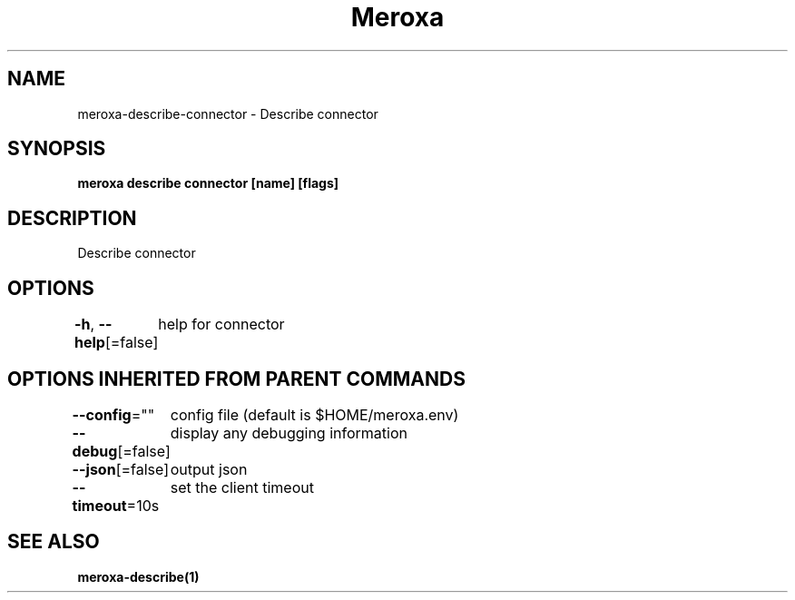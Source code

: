 .nh
.TH "Meroxa" "1" "Apr 2021" "Meroxa CLI " "Meroxa Manual"

.SH NAME
.PP
meroxa\-describe\-connector \- Describe connector


.SH SYNOPSIS
.PP
\fBmeroxa describe connector [name] [flags]\fP


.SH DESCRIPTION
.PP
Describe connector


.SH OPTIONS
.PP
\fB\-h\fP, \fB\-\-help\fP[=false]
	help for connector


.SH OPTIONS INHERITED FROM PARENT COMMANDS
.PP
\fB\-\-config\fP=""
	config file (default is $HOME/meroxa.env)

.PP
\fB\-\-debug\fP[=false]
	display any debugging information

.PP
\fB\-\-json\fP[=false]
	output json

.PP
\fB\-\-timeout\fP=10s
	set the client timeout


.SH SEE ALSO
.PP
\fBmeroxa\-describe(1)\fP
